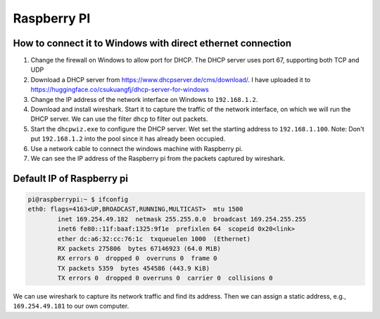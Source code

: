 Raspberry PI
============

How to connect it to Windows with direct ethernet connection
------------------------------------------------------------

1. Change the firewall on Windows to allow port for DHCP.
   The DHCP server uses port 67, supporting both TCP and UDP

2. Download a DHCP server from `<https://www.dhcpserver.de/cms/download/>`_.
   I have uploaded it to `<https://huggingface.co/csukuangfj/dhcp-server-for-windows>`_

3. Change the IP address of the network interface on Windows to ``192.168.1.2``.

4. Download and install wireshark. Start it to capture the traffic of the network
   interface, on which we will run the DHCP server. We can use the filter ``dhcp``
   to filter out packets.

5. Start the ``dhcpwiz.exe`` to configure the DHCP server. Wet set the starting
   address to ``192.168.1.100``. Note: Don't put ``192.168.1.2`` into the pool
   since it has already been occupied.

6. Use a network cable to connect the windows machine with Raspberry pi.

7. We can see the IP address of the Raspberry pi from the packets captured by wireshark.

Default IP of Raspberry pi
--------------------------

.. code-block::

  pi@raspberrypi:~ $ ifconfig
  eth0: flags=4163<UP,BROADCAST,RUNNING,MULTICAST>  mtu 1500
          inet 169.254.49.182  netmask 255.255.0.0  broadcast 169.254.255.255
          inet6 fe80::11f:baaf:1325:9f1e  prefixlen 64  scopeid 0x20<link>
          ether dc:a6:32:cc:76:1c  txqueuelen 1000  (Ethernet)
          RX packets 275806  bytes 67146923 (64.0 MiB)
          RX errors 0  dropped 0  overruns 0  frame 0
          TX packets 5359  bytes 454586 (443.9 KiB)
          TX errors 0  dropped 0 overruns 0  carrier 0  collisions 0

We can use wireshark to capture its network traffic and find its address.
Then we can assign a static address, e.g., ``169.254.49.181`` to our own computer.
